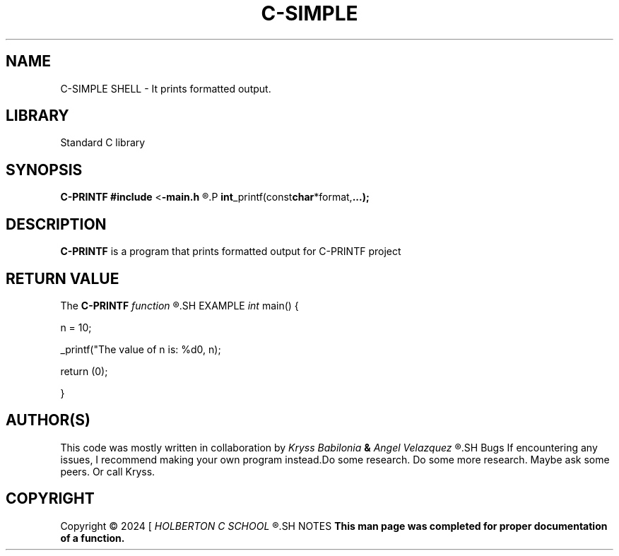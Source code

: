 .TH C-SIMPLE SHELL 1 man_3_printf\-0.1
.SH NAME
C-SIMPLE SHELL - It prints formatted output.
.SH LIBRARY
Standard C library
.SH SYNOPSIS
.BR C-PRINTF
.BR #include 
.RB < \-main.h
.R >
.P
.BR int _printf(const char *format, ...);
.SH DESCRIPTION
.B C-PRINTF
is a program that prints formatted output for C-PRINTF project
.SH RETURN VALUE
The
.B C-PRINTF
.I function
.R returns the number of characters printed (excluding the null)
.SH EXAMPLE
.I int
main() {
.P
n = 10;
.P
_printf("The value of n is: %d\n", n);
.P
return (0);
.P
}
.SH AUTHOR(S)
This code was mostly written in collaboration by
.I Kryss Babilonia
.B &
.I Angel Velazquez
.R for a project called C-printf
.SH Bugs
If encountering any issues, I recommend making your own program instead.Do some research. Do some more research. Maybe ask some peers. Or call Kryss.
.SH COPYRIGHT
Copyright \(co 2024 [
.I HOLBERTON C SCHOOL
.R ]
.SH NOTES
.B  This man page was completed for proper documentation of a function.
